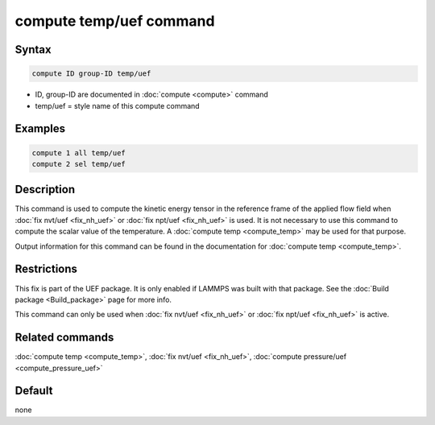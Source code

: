 .. index:: compute temp/uef

compute temp/uef command
========================

Syntax
""""""

.. code-block:: LAMMPS

   compute ID group-ID temp/uef

* ID, group-ID are documented in :doc:`compute <compute>` command
* temp/uef = style name of this compute command

Examples
""""""""

.. code-block:: LAMMPS

   compute 1 all temp/uef
   compute 2 sel temp/uef

Description
"""""""""""

This command is used to compute the kinetic energy tensor in
the reference frame of the applied flow field when
:doc:`fix nvt/uef <fix_nh_uef>` or
:doc:`fix npt/uef <fix_nh_uef>` is used.
It is not necessary to use this command to compute the scalar
value of the temperature. A :doc:`compute temp <compute_temp>`
may be used for that purpose.

Output information for this command can be found in the
documentation for :doc:`compute temp <compute_temp>`.

Restrictions
""""""""""""

This fix is part of the UEF package. It is only enabled if LAMMPS was built
with that package. See the :doc:`Build package <Build_package>` page for more
info.

This command can only be used when :doc:`fix nvt/uef <fix_nh_uef>`
or :doc:`fix npt/uef <fix_nh_uef>` is active.

Related commands
""""""""""""""""

:doc:`compute temp <compute_temp>`,
:doc:`fix nvt/uef <fix_nh_uef>`,
:doc:`compute pressure/uef <compute_pressure_uef>`

Default
"""""""

none
